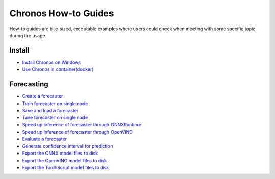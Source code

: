 Chronos How-to Guides
=========================
How-to guides are bite-sized, executable examples where users could check when meeting with some specific topic during the usage.

Install
-------------------------

* `Install Chronos on Windows <windows_guide.html>`__
* `Use Chronos in container(docker) <docker_guide_single_node.html>`__

Forecasting
-------------------------
* `Create a forecaster <how_to_create_forecaster.html>`__
* `Train forecaster on single node <how_to_train_forecaster_on_one_node.html>`__
* `Save and load a forecaster <how_to_save_and_load_forecaster.html>`__
* `Tune forecaster on single node <how_to_tune_forecaster_model.html>`__
* `Speed up inference of forecaster through ONNXRuntime <how_to_speedup_inference_of_forecaster_through_ONNXRuntime.html>`__
* `Speed up inference of forecaster through OpenVINO <how_to_speedup_inference_of_forecaster_through_OpenVINO.html>`__
* `Evaluate a forecaster <how_to_evaluate_a_forecaster.html>`__
* `Generate confidence interval for prediction <how_to_generate_confidence_interval_for_prediction.html>`__
* `Export the ONNX model files to disk <how_to_export_onnx_files.html>`__
* `Export the OpenVINO model files to disk <how_to_export_openvino_files.html>`__
* `Export the TorchScript model files to disk <how_to_export_torchscript_files.html>`__

